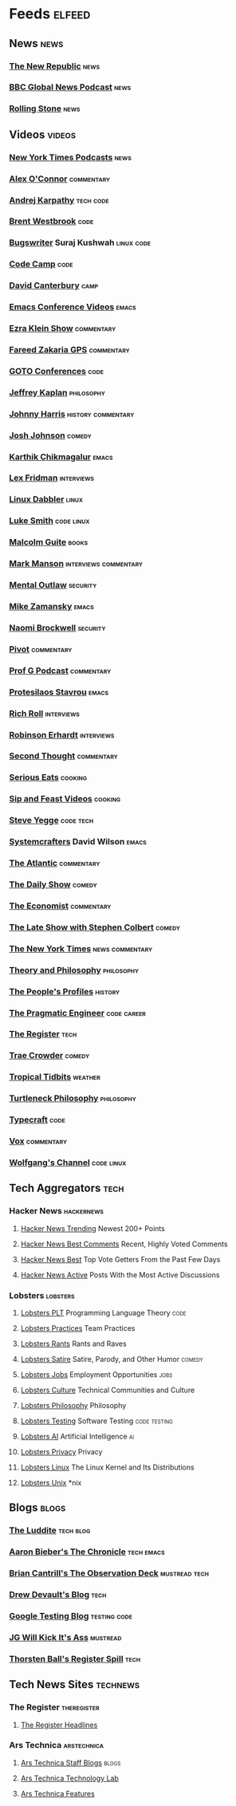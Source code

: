 * Feeds                                                              :elfeed:
** News                                                               :news:
*** [[https://newrepublic.com/rss.xml][The New Republic]]                                                 :news:
*** [[https://podcasts.files.bbci.co.uk/p02nq0gn.rss][BBC Global News Podcast]]                                          :news:
*** [[https://www.rollingstone.com/feed/][Rolling Stone]]                                                    :news:
** Videos                                                           :videos:
*** [[https://www.youtube.com/feeds/videos.xml?channel_id=UCkdnY2hNC0sdlVXPtWuNQ8g][New York Times Podcasts]]                                          :news:
*** [[https://www.youtube.com/feeds/videos.xml?channel_id=UC7kIy8fZavEni8Gzl8NLjOQ][Alex O'Connor]]                                              :commentary:
*** [[https://www.youtube.com/feeds/videos.xml?channel_id=UCXUPKJO5MZQN11PqgIvyuvQ][Andrej Karpathy]]                                             :tech:code:
*** [[https://www.youtube.com/feeds/videos.xml?channel_id=UC0PBefyEK7qQ7HN325nUamQ][Brent Westbrook]]                                                  :code:
*** [[https://www.youtube.com/feeds/videos.xml?channel_id=UCngn7SVujlvskHRvRKc1cTw][Bugswriter]] Suraj Kushwah                                   :linux:code:
*** [[https://www.youtube.com/feeds/videos.xml?channel_id=UC8butISFwT-Wl7EV0hUK0BQ][Code Camp]]                                                        :code:
*** [[https://www.youtube.com/feeds/videos.xml?channel_id=UCfa-XVztQrDlf-2v1UUdkwg][David Canterbury]]                                                 :camp:
*** [[https://www.youtube.com/feeds/videos.xml?channel_id=UCwuyodzTl_KdEKNuJmeo99A][Emacs Conference Videos]]                                         :emacs:
*** [[https://www.youtube.com/feeds/videos.xml?channel_id=UCnxuOd8obvLLtf5_-YKFbiQ][Ezra Klein Show]]                                            :commentary:
*** [[https://feeds.megaphone.fm/WMHY7703459968][Fareed Zakaria GPS]]                                         :commentary:
*** [[https://www.youtube.com/feeds/videos.xml?channel_id=UCs_tLP3AiwYKwdUHpltJPuA][GOTO Conferences]]                                                 :code:
*** [[https://www.youtube.com/feeds/videos.xml?channel_id=UC_hukbByJP7OZ3Xm2tszacQ][Jeffrey Kaplan]]                                             :philosophy:
*** [[https://www.youtube.com/feeds/videos.xml?channel_id=UCmGSJVG3mCRXVOP4yZrU1Dw][Johnny Harris]]                                      :history:commentary:
*** [[https://www.youtube.com/feeds/videos.xml?channel_id=UCLuYADJ6hESLHX87JnsGbjA][Josh Johnson]]                                                   :comedy:
*** [[https://www.youtube.com/feeds/videos.xml?channel_id=UCbh_g91w0T6OYp40xFrtnhA][Karthik Chikmagalur]]                                             :emacs:
*** [[https://www.youtube.com/feeds/videos.xml?channel_id=UCSHZKyawb77ixDdsGog4iWA][Lex Fridman]]                                                :interviews:
*** [[https://www.youtube.com/feeds/videos.xml?channel_id=UC3pasXoRUTKPpQaKtlJz62g][Linux Dabbler]]                                                   :linux:
*** [[https://www.youtube.com/feeds/videos.xml?channel_id=UC2eYFnH61tmytImy1mTYvhA][Luke Smith]]                                                 :code:linux:
*** [[https://www.youtube.com/feeds/videos.xml?channel_id=UCXat06LvIYIyE2SpV_IuVjA][Malcolm Guite]]                                                   :books:
*** [[https://www.youtube.com/feeds/videos.xml?channel_id=UC0TnW9acNxqeojxXDMbohcA][Mark Manson]]                                     :interviews:commentary:
*** [[https://www.youtube.com/feeds/videos.xml?channel_id=UC7YOGHUfC1Tb6E4pudI9STA][Mental Outlaw]]                                                :security:
*** [[https://www.youtube.com/feeds/videos.xml?channel_id=UCxkMDXQ5qzYOgXPRnOBrp1w][Mike Zamansky]]                                                   :emacs:
*** [[https://www.youtube.com/feeds/videos.xml?channel_id=UCSuHzQ3GrHSzoBbwrIq3LLA][Naomi Brockwell]]                                              :security:
*** [[https://www.youtube.com/feeds/videos.xml?channel_id=UCBHGZpDF2fsqPIPi0pNyuTg][Pivot]]                                                      :commentary:
*** [[https://www.youtube.com/feeds/videos.xml?channel_id=UC1E1SVcVyU3ntWMSQEp38Yw][Prof G Podcast]]                                             :commentary:
*** [[https://www.youtube.com/feeds/videos.xml?channel_id=UC0uTPqBCFIpZxlz_Lv1tk_g][Protesilaos Stavrou]]                                             :emacs:
*** [[https://www.youtube.com/feeds/videos.xml?channel_id=UCpjlh0e319ksmoOD7bQFSiw][Rich Roll]]                                                  :interviews:
*** [[https://www.youtube.com/feeds/videos.xml?channel_id=UCsxwneBx6apV1mQ7CbWKfXQ][Robinson Erhardt]]                                           :interviews:
*** [[https://www.youtube.com/feeds/videos.xml?channel_id=UCJm2TgUqtK1_NLBrjNQ1P-w][Second Thought]]                                             :commentary:
*** [[https://www.youtube.com/feeds/videos.xml?channel_id=UC6S5a3MQtr_PSWZxysXkOCg][Serious Eats]]                                                  :cooking:
*** [[https://www.youtube.com/feeds/videos.xml?channel_id=UCbyjYRUS9gADwAGuUxcfVcA][Sip and Feast Videos]]                                          :cooking:
*** [[https://www.youtube.com/feeds/videos.xml?channel_id=UC2RCcnTltR3HMQOYVqwmweA][Steve Yegge]]                                                 :code:tech:
*** [[https://www.youtube.com/feeds/videos.xml?channel_id=UCAiiOTio8Yu69c3XnR7nQBQ][Systemcrafters]] David Wilson                                     :emacs:
*** [[https://www.youtube.com/feeds/videos.xml?channel_id=UCK0z0_5uL7mb9IjntOKi5XQ][The Atlantic]]                                               :commentary:
*** [[https://www.youtube.com/feeds/videos.xml?channel_id=UCwWhs_6x42TyRM4Wstoq8HA][The Daily Show]]                                                 :comedy:
*** [[https://www.youtube.com/feeds/videos.xml?channel_id=UC0p5jTq6Xx_DosDFxVXnWaQ][The Economist]]                                              :commentary:
*** [[https://www.youtube.com/feeds/videos.xml?channel_id=UCMtFAi84ehTSYSE9XoHefig][The Late Show with Stephen Colbert]]                             :comedy:
*** [[https://www.youtube.com/feeds/videos.xml?channel_id=UCqnbDFdCpuN8CMEg0VuEBqA][The New York Times]]                                    :news:commentary:
*** [[https://www.youtube.com/feeds/videos.xml?channel_id=UCIq2xNjGAof0cCUaKbco6HQ][Theory and Philosophy]]                                      :philosophy:
*** [[https://www.youtube.com/feeds/videos.xml?channel_id=UCD6TPU-PvTMvqgzC_AM7_uA][The People's Profiles]]                                         :history:
*** [[https://www.youtube.com/feeds/videos.xml?channel_id=UCPbwhExawYrn9xxI21TFfyw][The Pragmatic Engineer]]                                    :code:career:
*** [[https://www.youtube.com/feeds/videos.xml?channel_id=UCFp5RFtZyBpmTCcXmib1x9g][The Register]]                                                     :tech:
*** [[https://www.youtube.com/feeds/videos.xml?channel_id=UCTHsQd-vRXK1bp4vpifl6yA][Trae Crowder]]                                                   :comedy:
*** [[https://www.youtube.com/feeds/videos.xml?channel_id=UCrFIk7g_riIm2G2Vi90pxDA][Tropical Tidbits]]                                              :weather:
*** [[https://www.youtube.com/feeds/videos.xml?channel_id=UCoO1EFmoLg892aciLAjUCiQ][Turtleneck Philosophy]]                                      :philosophy:
*** [[https://www.youtube.com/feeds/videos.xml?channel_id=UCo71RUe6DX4w-Vd47rFLXPg][Typecraft]]                                                        :code:
*** [[https://www.youtube.com/feeds/videos.xml?channel_id=UCLXo7UDZvByw2ixzpQCufnA][Vox]]                                                        :commentary:
*** [[https://www.youtube.com/feeds/videos.xml?channel_id=UCsnGwSIHyoYN0kiINAGUKxg][Wolfgang's Channel]]                                         :code:linux:
** Tech Aggregators                                                   :tech:
*** Hacker News                                                :hackernews:
**** [[https://hnrss.org/newest?points=200][Hacker News Trending]] Newest 200+ Points
**** [[https://hnrss.org/bestcomments][Hacker News Best Comments]] Recent, Highly Voted Comments
**** [[https://hnrss.org/best][Hacker News Best]] Top Vote Getters From the Past Few Days
**** [[https://hnrss.org/active][Hacker News Active]] Posts With the Most Active Discussions
*** Lobsters                                                     :lobsters:
**** [[https://lobste.rs/t/plt.rss][Lobsters PLT]] Programming Language Theory                       :code:
**** [[https://lobste.rs/t/practices.rss][Lobsters Practices]] Team Practices
**** [[https://lobste.rs/t/rant.rss][Lobsters Rants]] Rants and Raves
**** [[https://lobste.rs/t/satire.rss][Lobsters Satire]] Satire, Parody, and Other Humor              :comedy:
**** [[https://lobste.rs/t/job.rss][Lobsters Jobs]] Employment Opportunities                         :jobs:
**** [[https://lobste.rs/t/culture.rss][Lobsters Culture]] Technical Communities and Culture
**** [[https://lobste.rs/t/philosophy.rss][Lobsters Philosophy]] Philosophy
**** [[https://lobste.rs/t/testing.rss][Lobsters Testing]] Software Testing                      :code:testing:
**** [[https://lobste.rs/t/ai.rss][Lobsters AI]] Artificial Intelligence                              :ai:
**** [[https://lobste.rs/t/privacy.rss][Lobsters Privacy]] Privacy
**** [[https://lobste.rs/t/linux.rss][Lobsters Linux]] The Linux Kernel and Its Distributions
**** [[https://lobste.rs/t/unix.rss][Lobsters Unix]] *nix
** Blogs                                                             :blogs:
*** [[https://theluddite.org/feed.rss][The Luddite]]                                                 :tech:blog:
*** [[https://blog.aaronbieber.com/posts/index.xml][Aaron Bieber's The Chronicle]]                               :tech:emacs:
*** [[http://dtrace.org/blogs/bmc/feed/][Brian Cantrill's The Observation Deck]]                   :mustread:tech:
*** [[https://drewdevault.com/blog/index.xml][Drew Devault's Blog]]                                              :tech:
*** [[https://feeds.feedburner.com/blogspot/RLXA][Google Testing Blog]]                                      :testing:code:
*** [[http://www.jgwkia.com/feeds/posts/default][JG Will Kick It's Ass]]                                        :mustread:
*** [[https://registerspill.thorstenball.com/feed][Thorsten Ball's Register Spill]]                                   :tech:
** Tech News Sites                                                :technews:
*** The Register                                              :theregister:
**** [[https://www.theregister.co.uk/headlines.atom][The Register Headlines]]
*** Ars Technica                                              :arstechnica:
**** [[https://feeds.arstechnica.com/arstechnica/staff-blogs][Ars Technica Staff Blogs]]                                      :blogs:
**** [[https://feeds.arstechnica.com/arstechnica/technology-lab][Ars Technica Technology Lab]]
**** [[https://feeds.arstechnica.com/arstechnica/features][Ars Technica Features]]
